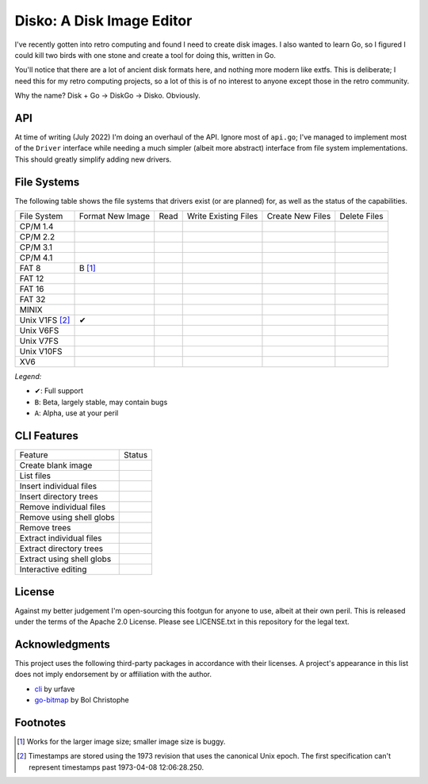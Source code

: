 Disko: A Disk Image Editor
==========================

I've recently gotten into retro computing and found I need to create disk images.
I also wanted to learn Go, so I figured I could kill two birds with one stone
and create a tool for doing this, written in Go.

You'll notice that there are a lot of ancient disk formats here, and nothing more
modern like extfs. This is deliberate; I need this for my retro computing projects,
so a lot of this is of no interest to anyone except those in the retro community.

Why the name? Disk + Go -> DiskGo -> Disko. Obviously.

API
---

At time of writing (July 2022) I'm doing an overhaul of the API. Ignore most of
``api.go``; I've managed to implement most of the ``Driver`` interface while
needing a much simpler (albeit more abstract) interface from file system
implementations. This should greatly simplify adding new drivers.


File Systems
------------

The following table shows the file systems that drivers exist (or are planned)
for, as well as the status of the capabilities.

=============== ================ ==== ==================== ================ ============
File System     Format New Image Read Write Existing Files Create New Files Delete Files
--------------- ---------------- ---- -------------------- ---------------- ------------
CP/M 1.4
CP/M 2.2
CP/M 3.1
CP/M 4.1
FAT 8           B [#]_
FAT 12
FAT 16
FAT 32
MINIX
Unix V1FS [#]_  ✔
Unix V6FS
Unix V7FS
Unix V10FS
XV6
=============== ================ ==== ==================== ================ ============

*Legend:*

* ✔: Full support
* ``B``: Beta, largely stable, may contain bugs
* ``A``: Alpha, use at your peril


CLI Features
------------

========================= ======
Feature                   Status
------------------------- ------
Create blank image
List files
Insert individual files
Insert directory trees
Remove individual files
Remove using shell globs
Remove trees
Extract individual files
Extract directory trees
Extract using shell globs
Interactive editing
========================= ======


License
-------

Against my better judgement I'm open-sourcing this footgun for anyone to use,
albeit at their own peril. This is released under the terms of the Apache 2.0
License. Please see LICENSE.txt in this repository for the legal text.

Acknowledgments
---------------

This project uses the following third-party packages in accordance with their
licenses. A project's appearance in this list does not imply endorsement by or
affiliation with the author.

* `cli <github.com/urfave/cli>`_ by urfave
* `go-bitmap <https://github.com/boljen/go-bitmap>`_ by Bol Christophe

Footnotes
---------

.. [#] Works for the larger image size; smaller image size is buggy.
.. [#] Timestamps are stored using the 1973 revision that uses the canonical
       Unix epoch. The first specification can't represent timestamps past
       1973-04-08 12:06:28.250.
